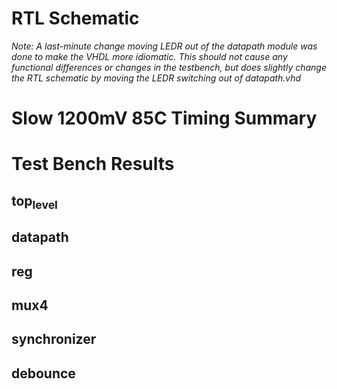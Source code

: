 #+OPTIONS: toc:nil num:nil

\begin{titlepage}
\begin{centering}
  {\Huge ENEL 453 Lab 2}

  \bigskip

  {\Large Group 48: Andrew Glenwright, Ahmed Elmalawany, Jordan Lonneberg}
\end{centering}
\end{titlepage}


* RTL Schematic
/Note: A last-minute change moving LEDR out of the datapath module was done to make the VHDL more idiomatic. This should not cause any functional differences or changes in the testbench, but does slightly change the RTL schematic by moving the LEDR switching out of datapath.vhd/

[[./RTL.png]]


* Slow 1200mV 85C Timing Summary

[[./timing.png]]

* Test Bench Results
** top_level
   [[./top_level.png]]
** datapath
   [[./datapath.png]]
** reg
   [[./reg.png]]
** mux4
   [[./reg.png]]
** synchronizer
   [[./sync.png]]
** debounce
   [[./debounce.png]]

